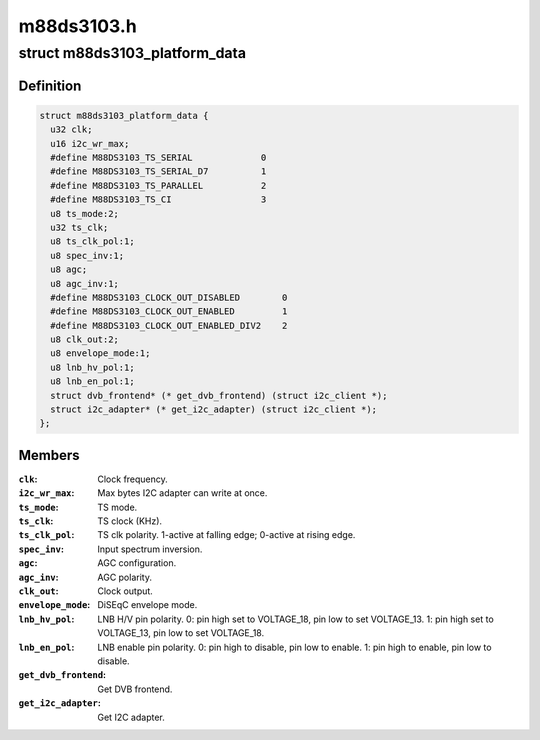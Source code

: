 .. -*- coding: utf-8; mode: rst -*-

===========
m88ds3103.h
===========


.. _`m88ds3103_platform_data`:

struct m88ds3103_platform_data
==============================

.. c:type:: m88ds3103_platform_data

    Platform data for the m88ds3103 driver


.. _`m88ds3103_platform_data.definition`:

Definition
----------

.. code-block:: c

  struct m88ds3103_platform_data {
    u32 clk;
    u16 i2c_wr_max;
    #define M88DS3103_TS_SERIAL             0
    #define M88DS3103_TS_SERIAL_D7          1
    #define M88DS3103_TS_PARALLEL           2
    #define M88DS3103_TS_CI                 3
    u8 ts_mode:2;
    u32 ts_clk;
    u8 ts_clk_pol:1;
    u8 spec_inv:1;
    u8 agc;
    u8 agc_inv:1;
    #define M88DS3103_CLOCK_OUT_DISABLED        0
    #define M88DS3103_CLOCK_OUT_ENABLED         1
    #define M88DS3103_CLOCK_OUT_ENABLED_DIV2    2
    u8 clk_out:2;
    u8 envelope_mode:1;
    u8 lnb_hv_pol:1;
    u8 lnb_en_pol:1;
    struct dvb_frontend* (* get_dvb_frontend) (struct i2c_client *);
    struct i2c_adapter* (* get_i2c_adapter) (struct i2c_client *);
  };


.. _`m88ds3103_platform_data.members`:

Members
-------

:``clk``:
    Clock frequency.

:``i2c_wr_max``:
    Max bytes I2C adapter can write at once.

:``ts_mode``:
    TS mode.

:``ts_clk``:
    TS clock (KHz).

:``ts_clk_pol``:
    TS clk polarity. 1-active at falling edge; 0-active at rising
    edge.

:``spec_inv``:
    Input spectrum inversion.

:``agc``:
    AGC configuration.

:``agc_inv``:
    AGC polarity.

:``clk_out``:
    Clock output.

:``envelope_mode``:
    DiSEqC envelope mode.

:``lnb_hv_pol``:
    LNB H/V pin polarity. 0: pin high set to VOLTAGE_18, pin low to
    set VOLTAGE_13. 1: pin high set to VOLTAGE_13, pin low to set VOLTAGE_18.

:``lnb_en_pol``:
    LNB enable pin polarity. 0: pin high to disable, pin low to
    enable. 1: pin high to enable, pin low to disable.

:``get_dvb_frontend``:
    Get DVB frontend.

:``get_i2c_adapter``:
    Get I2C adapter.


